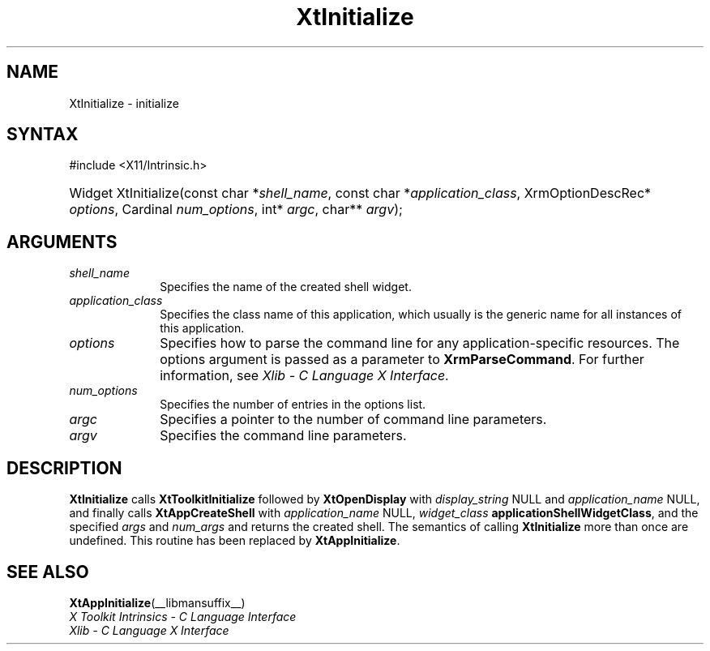 .\" Copyright (c) 1993, 1994  X Consortium
.\"
.\" Permission is hereby granted, free of charge, to any person obtaining a
.\" copy of this software and associated documentation files (the "Software"),
.\" to deal in the Software without restriction, including without limitation
.\" the rights to use, copy, modify, merge, publish, distribute, sublicense,
.\" and/or sell copies of the Software, and to permit persons to whom the
.\" Software furnished to do so, subject to the following conditions:
.\"
.\" The above copyright notice and this permission notice shall be included in
.\" all copies or substantial portions of the Software.
.\"
.\" THE SOFTWARE IS PROVIDED "AS IS", WITHOUT WARRANTY OF ANY KIND, EXPRESS OR
.\" IMPLIED, INCLUDING BUT NOT LIMITED TO THE WARRANTIES OF MERCHANTABILITY,
.\" FITNESS FOR A PARTICULAR PURPOSE AND NONINFRINGEMENT.  IN NO EVENT SHALL
.\" THE X CONSORTIUM BE LIABLE FOR ANY CLAIM, DAMAGES OR OTHER LIABILITY,
.\" WHETHER IN AN ACTION OF CONTRACT, TORT OR OTHERWISE, ARISING FROM, OUT OF
.\" OR IN CONNECTION WITH THE SOFTWARE OR THE USE OR OTHER DEALINGS IN THE
.\" SOFTWARE.
.\"
.\" Except as contained in this notice, the name of the X Consortium shall not
.\" be used in advertising or otherwise to promote the sale, use or other
.\" dealing in this Software without prior written authorization from the
.\" X Consortium.
.\"
.ds tk X Toolkit
.ds xT X Toolkit Intrinsics \- C Language Interface
.ds xI Intrinsics
.ds xW X Toolkit Athena Widgets \- C Language Interface
.ds xL Xlib \- C Language X Interface
.ds xC Inter-Client Communication Conventions Manual
.ds Rn 3
.ds Vn 2.2
.hw Xt-Initialize
.na
.TH XtInitialize __libmansuffix__ __xorgversion__ "XT COMPATIBILITY FUNCTIONS"
.SH NAME
XtInitialize \- initialize
.SH SYNTAX
#include <X11/Intrinsic.h>
.HP
Widget XtInitialize(const char *\fIshell_name\fP,
const char *\fIapplication_class\fP,
XrmOptionDescRec* \fIoptions\fP, Cardinal \fInum_options\fP,
int* \fIargc\fP, char** \fIargv\fP);
.SH ARGUMENTS
.IP \fIshell_name\fP 1i
Specifies the name of the created shell widget.
.IP \fIapplication_class\fP 1i
Specifies the class name of this application, which usually is the generic name for all instances of this application.
.IP \fIoptions\fP 1i
Specifies how to parse the command line for any application-specific resources.
The options argument is passed as a parameter to
.BR XrmParseCommand .
For further information,
see \fI\*(xL\fP.
.IP \fInum_options\fP 1i
Specifies the number of entries in the options list.
.IP \fIargc\fP 1i
Specifies a pointer to the number of command line parameters.
.IP \fIargv\fP 1i
Specifies the command line parameters.
.SH DESCRIPTION
.B XtInitialize
calls
.B XtToolkitInitialize
followed by
.B XtOpenDisplay
with \fIdisplay_string\fP NULL and \fIapplication_name\fP NULL, and
finally calls
.B XtAppCreateShell
with \fIapplication_name\fP NULL, \fIwidget_class\fP
.BR applicationShellWidgetClass ,
and the specified \fIargs\fP and \fInum_args\fP and returns the
created shell. The semantics of calling
.B XtInitialize
more than once are undefined. This routine has been replaced by
.BR XtAppInitialize .
.SH "SEE ALSO"
.BR XtAppInitialize (__libmansuffix__)
.br
\fI\*(xT\fP
.br
\fI\*(xL\fP
